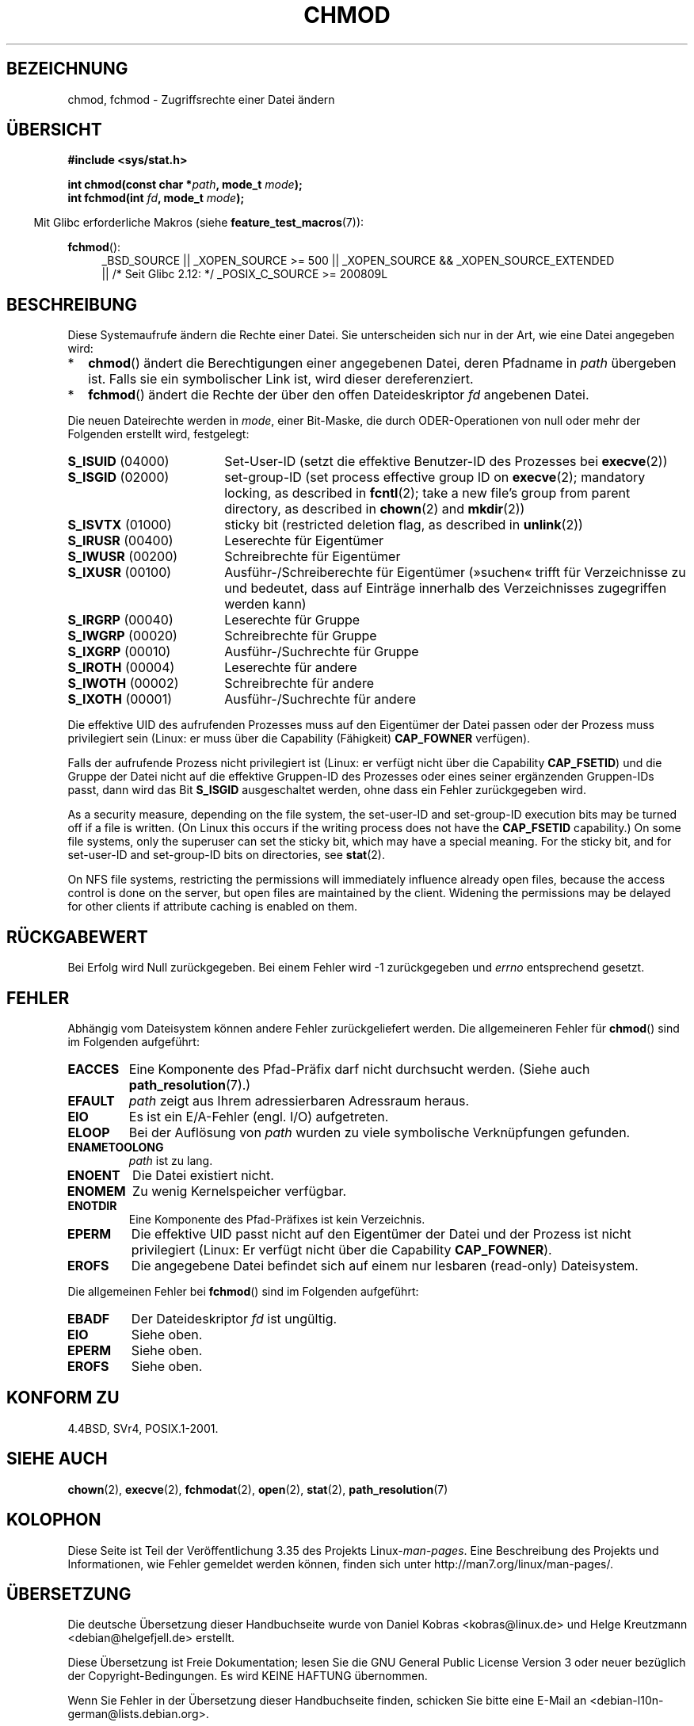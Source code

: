 .\" Hey Emacs! This file is -*- nroff -*- source.
.\"
.\" Copyright (c) 1992 Drew Eckhardt (drew@cs.colorado.edu), March 28, 1992
.\"
.\" Permission is granted to make and distribute verbatim copies of this
.\" manual provided the copyright notice and this permission notice are
.\" preserved on all copies.
.\"
.\" Permission is granted to copy and distribute modified versions of this
.\" manual under the conditions for verbatim copying, provided that the
.\" entire resulting derived work is distributed under the terms of a
.\" permission notice identical to this one.
.\"
.\" Since the Linux kernel and libraries are constantly changing, this
.\" manual page may be incorrect or out-of-date.  The author(s) assume no
.\" responsibility for errors or omissions, or for damages resulting from
.\" the use of the information contained herein.  The author(s) may not
.\" have taken the same level of care in the production of this manual,
.\" which is licensed free of charge, as they might when working
.\" professionally.
.\"
.\" Formatted or processed versions of this manual, if unaccompanied by
.\" the source, must acknowledge the copyright and authors of this work.
.\"
.\" Modified by Michael Haardt <michael@moria.de>
.\" Modified 1993-07-21 by Rik Faith <faith@cs.unc.edu>
.\" Modified 1997-01-12 by Michael Haardt
.\"   <michael@cantor.informatik.rwth-aachen.de>: NFS details
.\" Modified 2004-06-23 by Michael Kerrisk <mtk.manpages@gmail.com>
.\"
.\"*******************************************************************
.\"
.\" This file was generated with po4a. Translate the source file.
.\"
.\"*******************************************************************
.TH CHMOD 2 "26. September 2010" Linux Linux\-Programmierhandbuch
.SH BEZEICHNUNG
chmod, fchmod \- Zugriffsrechte einer Datei ändern
.SH ÜBERSICHT
\fB#include <sys/stat.h>\fP
.sp
\fBint chmod(const char *\fP\fIpath\fP\fB, mode_t \fP\fImode\fP\fB);\fP
.br
\fBint fchmod(int \fP\fIfd\fP\fB, mode_t \fP\fImode\fP\fB);\fP
.sp
.in -4n
Mit Glibc erforderliche Makros (siehe \fBfeature_test_macros\fP(7)):
.in
.sp
.ad l
.PD 0
\fBfchmod\fP():
.RS 4
_BSD_SOURCE || _XOPEN_SOURCE\ >=\ 500 || _XOPEN_SOURCE\ &&\ _XOPEN_SOURCE_EXTENDED
.br
|| /* Seit Glibc 2.12: */ _POSIX_C_SOURCE\ >=\ 200809L
.PD
.ad
.SH BESCHREIBUNG
Diese Systemaufrufe ändern die Rechte einer Datei. Sie unterscheiden sich
nur in der Art, wie eine Datei angegeben wird:
.IP * 2
\fBchmod\fP() ändert die Berechtigungen einer angegebenen Datei, deren Pfadname
in \fIpath\fP übergeben ist. Falls sie ein symbolischer Link ist, wird dieser
dereferenziert.
.IP *
\fBfchmod\fP() ändert die Rechte der über den offen Dateideskriptor \fIfd\fP
angebenen Datei.
.PP
Die neuen Dateirechte werden in \fImode\fP, einer Bit\-Maske, die durch
ODER\-Operationen von null oder mehr der Folgenden erstellt wird, festgelegt:
.TP  18
\fBS_ISUID\fP  (04000)
Set\-User\-ID (setzt die effektive Benutzer\-ID des Prozesses bei \fBexecve\fP(2))
.TP 
\fBS_ISGID\fP  (02000)
set\-group\-ID (set process effective group ID on \fBexecve\fP(2); mandatory
locking, as described in \fBfcntl\fP(2); take a new file's group from parent
directory, as described in \fBchown\fP(2)  and \fBmkdir\fP(2))
.TP 
\fBS_ISVTX\fP  (01000)
sticky bit (restricted deletion flag, as described in \fBunlink\fP(2))
.TP 
\fBS_IRUSR\fP  (00400)
Leserechte für Eigentümer
.TP 
\fBS_IWUSR\fP  (00200)
Schreibrechte für Eigentümer
.TP 
\fBS_IXUSR\fP  (00100)
Ausführ\-/Schreiberechte für Eigentümer (»suchen« trifft für Verzeichnisse zu
und bedeutet, dass auf Einträge innerhalb des Verzeichnisses zugegriffen
werden kann)
.TP 
\fBS_IRGRP\fP  (00040)
Leserechte für Gruppe
.TP 
\fBS_IWGRP\fP  (00020)
Schreibrechte für Gruppe
.TP 
\fBS_IXGRP\fP  (00010)
Ausführ\-/Suchrechte für Gruppe
.TP 
\fBS_IROTH\fP  (00004)
Leserechte für andere
.TP 
\fBS_IWOTH\fP  (00002)
Schreibrechte für andere
.TP 
\fBS_IXOTH\fP  (00001)
Ausführ\-/Suchrechte für andere
.PP
Die effektive UID des aufrufenden Prozesses muss auf den Eigentümer der
Datei passen oder der Prozess muss privilegiert sein (Linux: er muss über
die Capability (Fähigkeit) \fBCAP_FOWNER\fP verfügen).

Falls der aufrufende Prozess nicht privilegiert ist (Linux: er verfügt nicht
über die Capability \fBCAP_FSETID\fP) und die Gruppe der Datei nicht auf die
effektive Gruppen\-ID des Prozesses oder eines seiner ergänzenden Gruppen\-IDs
passt, dann wird das Bit \fBS_ISGID\fP ausgeschaltet werden, ohne dass ein
Fehler zurückgegeben wird.

As a security measure, depending on the file system, the set\-user\-ID and
set\-group\-ID execution bits may be turned off if a file is written.  (On
Linux this occurs if the writing process does not have the \fBCAP_FSETID\fP
capability.)  On some file systems, only the superuser can set the sticky
bit, which may have a special meaning.  For the sticky bit, and for
set\-user\-ID and set\-group\-ID bits on directories, see \fBstat\fP(2).

On NFS file systems, restricting the permissions will immediately influence
already open files, because the access control is done on the server, but
open files are maintained by the client.  Widening the permissions may be
delayed for other clients if attribute caching is enabled on them.
.SH RÜCKGABEWERT
Bei Erfolg wird Null zurückgegeben. Bei einem Fehler wird \-1 zurückgegeben
und \fIerrno\fP entsprechend gesetzt.
.SH FEHLER
Abhängig vom Dateisystem können andere Fehler zurückgeliefert werden. Die
allgemeineren Fehler für \fBchmod\fP() sind im Folgenden aufgeführt:
.TP 
\fBEACCES\fP
Eine Komponente des Pfad\-Präfix darf nicht durchsucht werden. (Siehe auch
\fBpath_resolution\fP(7).)
.TP 
\fBEFAULT\fP
\fIpath\fP zeigt aus Ihrem adressierbaren Adressraum heraus.
.TP 
\fBEIO\fP
Es ist ein E/A\-Fehler (engl. I/O) aufgetreten.
.TP 
\fBELOOP\fP
Bei der Auflösung von \fIpath\fP wurden zu viele symbolische Verknüpfungen
gefunden.
.TP 
\fBENAMETOOLONG\fP
\fIpath\fP ist zu lang.
.TP 
\fBENOENT\fP
Die Datei existiert nicht.
.TP 
\fBENOMEM\fP
Zu wenig Kernelspeicher verfügbar.
.TP 
\fBENOTDIR\fP
Eine Komponente des Pfad\-Präfixes ist kein Verzeichnis.
.TP 
\fBEPERM\fP
Die effektive UID passt nicht auf den Eigentümer der Datei und der Prozess
ist nicht privilegiert (Linux: Er verfügt nicht über die Capability
\fBCAP_FOWNER\fP).
.TP 
\fBEROFS\fP
Die angegebene Datei befindet sich auf einem nur lesbaren (read\-only)
Dateisystem.
.PP
Die allgemeinen Fehler bei \fBfchmod\fP() sind im Folgenden aufgeführt:
.TP 
\fBEBADF\fP
Der Dateideskriptor \fIfd\fP ist ungültig.
.TP 
\fBEIO\fP
Siehe oben.
.TP 
\fBEPERM\fP
Siehe oben.
.TP 
\fBEROFS\fP
Siehe oben.
.SH "KONFORM ZU"
4.4BSD, SVr4, POSIX.1\-2001.
.SH "SIEHE AUCH"
\fBchown\fP(2), \fBexecve\fP(2), \fBfchmodat\fP(2), \fBopen\fP(2), \fBstat\fP(2),
\fBpath_resolution\fP(7)
.SH KOLOPHON
Diese Seite ist Teil der Veröffentlichung 3.35 des Projekts
Linux\-\fIman\-pages\fP. Eine Beschreibung des Projekts und Informationen, wie
Fehler gemeldet werden können, finden sich unter
http://man7.org/linux/man\-pages/.

.SH ÜBERSETZUNG
Die deutsche Übersetzung dieser Handbuchseite wurde von
Daniel Kobras <kobras@linux.de>
und
Helge Kreutzmann <debian@helgefjell.de>
erstellt.

Diese Übersetzung ist Freie Dokumentation; lesen Sie die
GNU General Public License Version 3 oder neuer bezüglich der
Copyright-Bedingungen. Es wird KEINE HAFTUNG übernommen.

Wenn Sie Fehler in der Übersetzung dieser Handbuchseite finden,
schicken Sie bitte eine E-Mail an <debian-l10n-german@lists.debian.org>.
